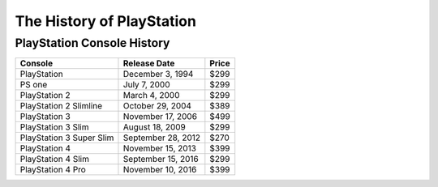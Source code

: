 The History of PlayStation
==========================


PlayStation Console History
~~~~~~~~~~~~~~~~~~~~~~~~~~~

======================== =================== =====
Console                  Release Date        Price
======================== =================== =====
PlayStation              December 3, 1994    $299
PS one                   July 7, 2000        $299
PlayStation 2            March 4, 2000       $299
PlayStation 2 Slimline   October 29, 2004    $389
PlayStation 3            November 17, 2006   $499
PlayStation 3 Slim       August 18, 2009     $299
PlayStation 3 Super Slim September 28, 2012  $270
PlayStation 4            November 15, 2013   $399
PlayStation 4 Slim       September 15, 2016  $299
PlayStation 4 Pro        November 10, 2016   $399
======================== =================== =====
